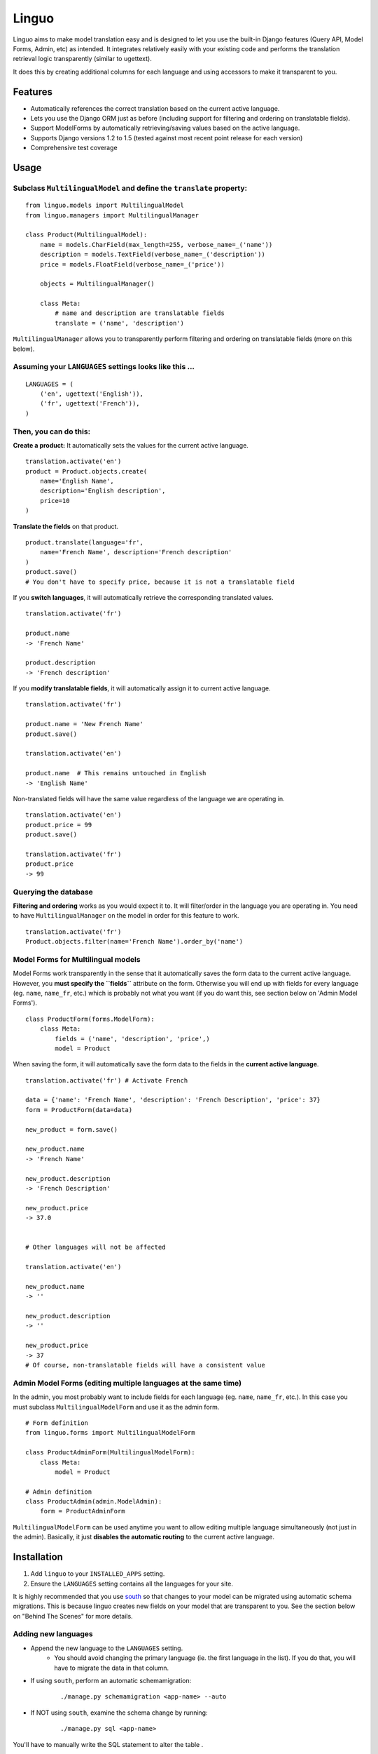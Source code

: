 Linguo
======

Linguo aims to make model translation easy and is designed to let you use the
built-in Django features (Query API, Model Forms, Admin, etc) as intended. It
integrates relatively easily with your existing code and performs the
translation retrieval logic transparently (similar to ugettext).

It does this by creating additional columns for each language and using
accessors to make it transparent to you.



Features
--------

* Automatically references the correct translation based on the current active
  language.
* Lets you use the Django ORM just as before (including support for filtering
  and ordering on translatable fields).
* Support ModelForms by automatically retrieving/saving values based on the
  active language.
* Supports Django versions 1.2 to 1.5 (tested against most recent point release for each version)
* Comprehensive test coverage



Usage
-----

Subclass ``MultilingualModel`` and define the ``translate`` property:
'''''''''''''''''''''''''''''''''''''''''''''''''''''''''''''''''''''

::

    from linguo.models import MultilingualModel
    from linguo.managers import MultilingualManager

    class Product(MultilingualModel):
        name = models.CharField(max_length=255, verbose_name=_('name'))
        description = models.TextField(verbose_name=_('description'))
        price = models.FloatField(verbose_name=_('price'))

        objects = MultilingualManager()

        class Meta:
            # name and description are translatable fields
            translate = ('name', 'description')

``MultilingualManager`` allows you to transparently perform filtering and
ordering on translatable fields (more on this below).


Assuming your ``LANGUAGES`` settings looks like this ...
''''''''''''''''''''''''''''''''''''''''''''''''''''''''
::

    LANGUAGES = (
        ('en', ugettext('English')),
        ('fr', ugettext('French')),
    )


Then, you can do this:
''''''''''''''''''''''

**Create a product:** It automatically sets the values for the current active language.
::

    translation.activate('en')
    product = Product.objects.create(
        name='English Name',
        description='English description',
        price=10
    )


**Translate the fields** on that product.
::

    product.translate(language='fr',
        name='French Name', description='French description'
    )
    product.save()
    # You don't have to specify price, because it is not a translatable field


If you **switch languages**, it will automatically retrieve the corresponding
translated values.
::

    translation.activate('fr')

    product.name
    -> 'French Name'

    product.description
    -> 'French description'


If you **modify translatable fields**, it will automatically assign it to
current active language.
::

    translation.activate('fr')

    product.name = 'New French Name'
    product.save()

    translation.activate('en')

    product.name  # This remains untouched in English
    -> 'English Name'


Non-translated fields will have the same value regardless of the language
we are operating in.
::

    translation.activate('en')
    product.price = 99
    product.save()

    translation.activate('fr')
    product.price
    -> 99


Querying the database
'''''''''''''''''''''

**Filtering and ordering** works as you would expect it to. It will
filter/order in the language you are operating in. You need to have
``MultilingualManager`` on the model in order for this feature to work.
::

    translation.activate('fr')
    Product.objects.filter(name='French Name').order_by('name')


Model Forms for Multilingual models
'''''''''''''''''''''''''''''''''''

Model Forms work transparently in the sense that it automatically saves the form
data to the current active language. However, you **must specify the
``fields``** attribute on the form. Otherwise you will end up with fields for
every language (eg. ``name``, ``name_fr``, etc.) which is probably not what you
want (if you do want this, see section below on 'Admin Model Forms'). ::

    class ProductForm(forms.ModelForm):
        class Meta:
            fields = ('name', 'description', 'price',)
            model = Product

When saving the form, it will automatically save the form data to the fields in
the **current active language**.
::

    translation.activate('fr') # Activate French

    data = {'name': 'French Name', 'description': 'French Description', 'price': 37}
    form = ProductForm(data=data)

    new_product = form.save()

    new_product.name
    -> 'French Name'

    new_product.description
    -> 'French Description'

    new_product.price
    -> 37.0


    # Other languages will not be affected

    translation.activate('en')

    new_product.name
    -> ''

    new_product.description
    -> ''

    new_product.price
    -> 37
    # Of course, non-translatable fields will have a consistent value



Admin Model Forms (editing multiple languages at the same time)
'''''''''''''''''''''''''''''''''''''''''''''''''''''''''''''''
In the admin, you most probably want to include fields for each language (eg.
``name``, ``name_fr``, etc.). In this case you must subclass
``MultilingualModelForm`` and use it as the admin form.
::

    # Form definition
    from linguo.forms import MultilingualModelForm

    class ProductAdminForm(MultilingualModelForm):
        class Meta:
            model = Product

    # Admin definition
    class ProductAdmin(admin.ModelAdmin):
        form = ProductAdminForm


``MultilingualModelForm`` can be used anytime you want to allow editing multiple
language simultaneously (not just in the admin). Basically, it just **disables
the automatic routing** to the current active language.



Installation
------------

#. Add ``linguo`` to your ``INSTALLED_APPS`` setting.
#. Ensure the ``LANGUAGES`` setting contains all the languages for your site.

It is highly recommended that you use `south <http://south.aeracode.org/>`_ so
that changes to your model can be migrated using automatic schema migrations.
This is because linguo creates new fields on your model that are transparent to
you. See the section below on "Behind The Scenes" for more details.


Adding new languages
''''''''''''''''''''

* Append the new language to the ``LANGUAGES`` setting.
    - You should avoid changing the primary language (ie. the first language in the list). If you do that, you will have to migrate the data in that column.
* If using ``south``, perform an automatic schemamigration:
    ::

        ./manage.py schemamigration <app-name> --auto
* If NOT using ``south``, examine the schema change by running:
    ::

        ./manage.py sql <app-name>

You'll have to manually write the SQL statement to alter the table .


Running the tests
-----------------
::

    ./manage.py test tests --settings=linguo.tests.settings


Behind The Scenes (How It Works)
--------------------------------
For each field marked as translatable, ``linguo`` will create additional
database fields for each additional language.

For example, if you mark the following field as translatable ...
::

    name = models.CharField(_('name'), max_length=255)

    class Meta:
        translate = ('name',)

... and you have three languages (en, fr, de). Your model will have the following db fields:
::

    name = models.CharField(_('name'), max_length=255) # This is for the FIRST language "en"
    name_fr = models.CharField(_('name (French)'), max_length=255) # This is for "fr"
    name_de = models.CharField(_('name (German)'), max_length=255) # This is for "de"

On the instantiated model, "name" becomes a ``property`` that appropriately
gets/sets the values for the corresponding field that matches the language we
are working with.

For example, if the current language is "fr" ...
::

    product = Product()
    product.name = "test" # --> sets name_fr

... this will set ``product.name_fr`` (not ``product.name``)


Database filtering works because ``MultingualQueryset`` rewrites the query.

For example, if the current language is "fr", and we run the following query ...
::

    Product.objects.filter(name="test")

... it will be rewritten to be ...
::

    Product.objects.filter(name_fr="test")


License
-------

This app is licensed under the BSD license. See the LICENSE file for details.
Basically, feel free to do what you want with this code, but I'm not liable if
your computer blows up.
